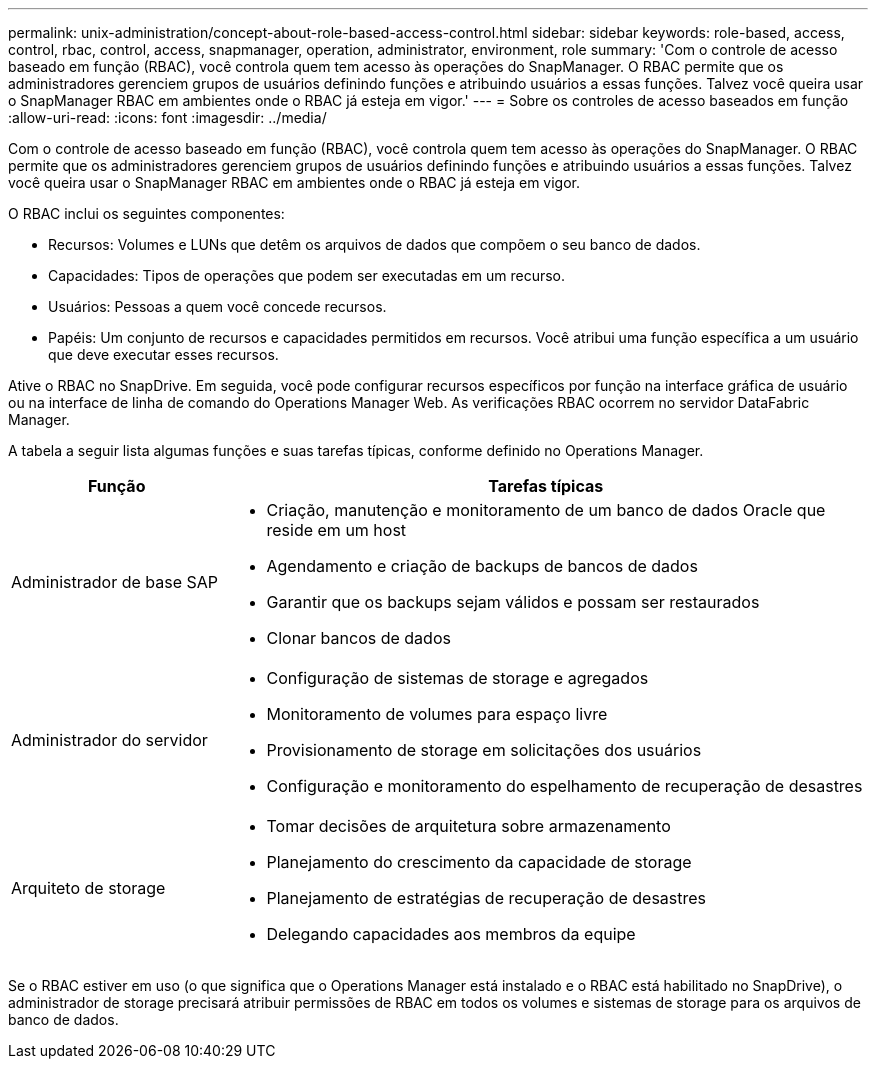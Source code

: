---
permalink: unix-administration/concept-about-role-based-access-control.html 
sidebar: sidebar 
keywords: role-based, access, control, rbac, control, access, snapmanager, operation, administrator, environment, role 
summary: 'Com o controle de acesso baseado em função (RBAC), você controla quem tem acesso às operações do SnapManager. O RBAC permite que os administradores gerenciem grupos de usuários definindo funções e atribuindo usuários a essas funções. Talvez você queira usar o SnapManager RBAC em ambientes onde o RBAC já esteja em vigor.' 
---
= Sobre os controles de acesso baseados em função
:allow-uri-read: 
:icons: font
:imagesdir: ../media/


[role="lead"]
Com o controle de acesso baseado em função (RBAC), você controla quem tem acesso às operações do SnapManager. O RBAC permite que os administradores gerenciem grupos de usuários definindo funções e atribuindo usuários a essas funções. Talvez você queira usar o SnapManager RBAC em ambientes onde o RBAC já esteja em vigor.

O RBAC inclui os seguintes componentes:

* Recursos: Volumes e LUNs que detêm os arquivos de dados que compõem o seu banco de dados.
* Capacidades: Tipos de operações que podem ser executadas em um recurso.
* Usuários: Pessoas a quem você concede recursos.
* Papéis: Um conjunto de recursos e capacidades permitidos em recursos. Você atribui uma função específica a um usuário que deve executar esses recursos.


Ative o RBAC no SnapDrive. Em seguida, você pode configurar recursos específicos por função na interface gráfica de usuário ou na interface de linha de comando do Operations Manager Web. As verificações RBAC ocorrem no servidor DataFabric Manager.

A tabela a seguir lista algumas funções e suas tarefas típicas, conforme definido no Operations Manager.

[cols="1a,3a"]
|===
| Função | Tarefas típicas 


 a| 
Administrador de base SAP
 a| 
* Criação, manutenção e monitoramento de um banco de dados Oracle que reside em um host
* Agendamento e criação de backups de bancos de dados
* Garantir que os backups sejam válidos e possam ser restaurados
* Clonar bancos de dados




 a| 
Administrador do servidor
 a| 
* Configuração de sistemas de storage e agregados
* Monitoramento de volumes para espaço livre
* Provisionamento de storage em solicitações dos usuários
* Configuração e monitoramento do espelhamento de recuperação de desastres




 a| 
Arquiteto de storage
 a| 
* Tomar decisões de arquitetura sobre armazenamento
* Planejamento do crescimento da capacidade de storage
* Planejamento de estratégias de recuperação de desastres
* Delegando capacidades aos membros da equipe


|===
Se o RBAC estiver em uso (o que significa que o Operations Manager está instalado e o RBAC está habilitado no SnapDrive), o administrador de storage precisará atribuir permissões de RBAC em todos os volumes e sistemas de storage para os arquivos de banco de dados.
